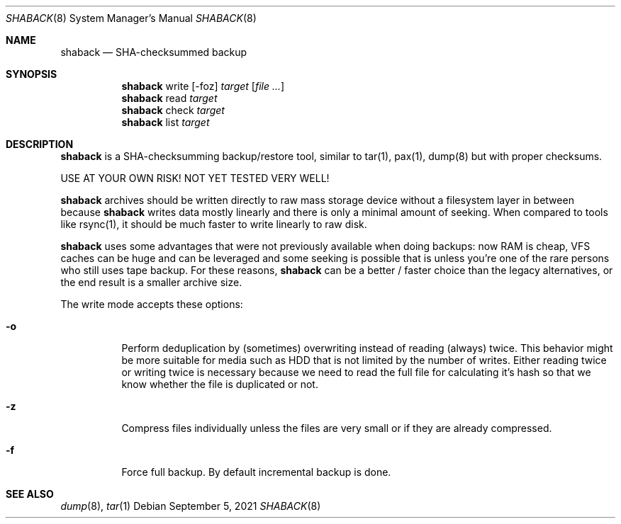 .Dd $Mdocdate: September 5 2021 $
.Dt SHABACK 8
.Os
.Sh NAME
.Nm shaback
.Nd SHA-checksummed backup
.Sh SYNOPSIS
.Nm shaback
write
.Bk -words
.Op -foz
.Ar target
.Op Ar file Ar ...
.Ek
.Nm
read
.Ar target
.Ek
.Nm
check
.Ar target
.Nm
list
.Ar target
.Ek
.Sh DESCRIPTION
.Nm
is a SHA-checksumming backup/restore tool, similar to
tar(1), pax(1), dump(8) but with proper checksums.
.Pp
USE AT YOUR OWN RISK! NOT YET TESTED VERY WELL!
.Pp
.Nm
archives should be written directly to raw mass storage
device without a filesystem layer in between because
.Nm
writes data mostly linearly and there is only a minimal amount
of seeking. When compared to tools like rsync(1), it should be
much faster to write linearly to raw disk.
.Pp
.Nm
uses some advantages that were not previously available
when doing backups: now RAM is cheap, VFS caches can be huge and
can be leveraged and some seeking is possible that is unless you're
one of the rare persons who still uses tape backup. For these
reasons,
.Nm
can be a better / faster choice than the legacy
alternatives, or the end result is a smaller archive size.
.Pp
The write mode accepts these options:
.Pp
.Bl -tag -width Ds
.It Fl o
Perform deduplication by (sometimes) overwriting instead of
reading (always) twice. This behavior might be more suitable for
media such as HDD that is not limited by the number of writes.
Either reading twice or writing twice is necessary because we
need to read the full file for calculating it's hash so that
we know whether the file is duplicated or not.
.It Fl z
Compress files individually unless the files are very small or
if they are already compressed.
.It Fl f
Force full backup. By default incremental backup is done.
.El
.Sh SEE ALSO
.Xr dump 8 ,
.Xr tar 1
